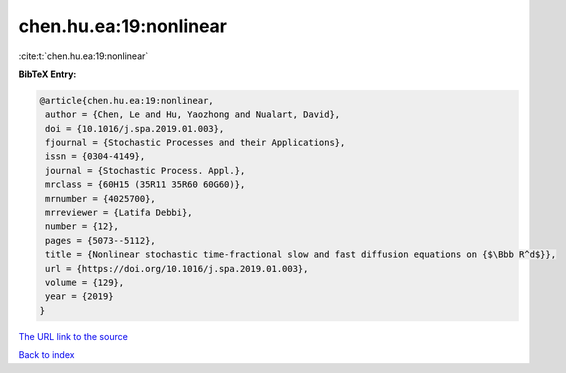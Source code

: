 chen.hu.ea:19:nonlinear
=======================

:cite:t:`chen.hu.ea:19:nonlinear`

**BibTeX Entry:**

.. code-block:: bibtex

   @article{chen.hu.ea:19:nonlinear,
    author = {Chen, Le and Hu, Yaozhong and Nualart, David},
    doi = {10.1016/j.spa.2019.01.003},
    fjournal = {Stochastic Processes and their Applications},
    issn = {0304-4149},
    journal = {Stochastic Process. Appl.},
    mrclass = {60H15 (35R11 35R60 60G60)},
    mrnumber = {4025700},
    mrreviewer = {Latifa Debbi},
    number = {12},
    pages = {5073--5112},
    title = {Nonlinear stochastic time-fractional slow and fast diffusion equations on {$\Bbb R^d$}},
    url = {https://doi.org/10.1016/j.spa.2019.01.003},
    volume = {129},
    year = {2019}
   }
`The URL link to the source <ttps://doi.org/10.1016/j.spa.2019.01.003}>`_


`Back to index <../By-Cite-Keys.html>`_
